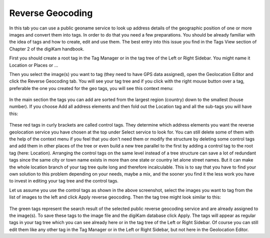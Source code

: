 .. meta::
   :description: digiKam Geolocation Editor Reverse Geocoding
   :keywords: digiKam, documentation, user manual, photo management, open source, free, learn, easy

.. metadata-placeholder

   :authors: - digiKam Team

   :license: see Credits and License page for details (https://docs.digikam.org/en/credits_license.html)

.. _geoeditor_reverse:

Reverse Geocoding
=================

.. contents::

In this tab you can use a public geoname service to look up address details of the geographic position of one or more images and convert them into tags. In order to do that you need a few preparations. You should be already familiar with the idea of tags and how to create, edit and use them. The best entry into this issue you find in the Tags View section of Chapter 2 of the digiKam handbook.

First you should create a root tag in the Tag Manager or in the tag tree of the Left or Right Sidebar. You might name it Location or Places or ...

Then you select the image(s) you want to tag (they need to have GPS data assigned), open the Geolocation Editor and click the Reverse Geocoding tab. You will see your tag tree and if you click with the right mouse button over a tag, preferable the one you created for the geo tags, you will see this context menu:

.. figure:: images/geoeditor_reverse1.webp

In the main section the tags you can add are sorted from the largest region (country) down to the smallest (house number). If you choose Add all address elements and then fold out the Location tag and all the sub-tags you will have this:

.. figure:: images/geoeditor_reverse2.webp

These red tags in curly brackets are called control tags. They determine which address elements you want the reverse geolocation service you have chosen at the top under Select service to look for. You can still delete some of them with the help of the context menu if you feel that you don't need them or modify the structure by deleting some control tags and add them in other places of the tree or even build a new tree parallel to the first by adding a control tag to the root tag (here: Location). Arranging the control tags on the same level instead of a tree structure can save a lot of redundant tags since the same city or town name exists in more than one state or country let alone street names. But it can make the whole location branch of your tag tree quite long and therefore incalculable. This is to say that you have to find your own solution to this problem depending on your needs, maybe a mix, and the sooner you find it the less work you have to invest in editing your tag tree and the control tags.

Let us assume you use the control tags as shown in the above screenshot, select the images you want to tag from the list of images to the left and click Apply reverse geocoding. Then the tag tree might look similar to this:

.. figure:: images/geoeditor_reverse3.webp

The green tags represent the search result of the selected public reverse geocoding service and are already assigned to the image(s). To save these tags to the image file and the digiKam database click Apply. The tags will appear as regular tags in your tag tree which you can see already here or in the tag tree of the Left or Right Sidebar. Of course you can still edit them like any other tag in the Tag Manager or in the Left or Right Sidebar, but not here in the Geolocation Editor.
